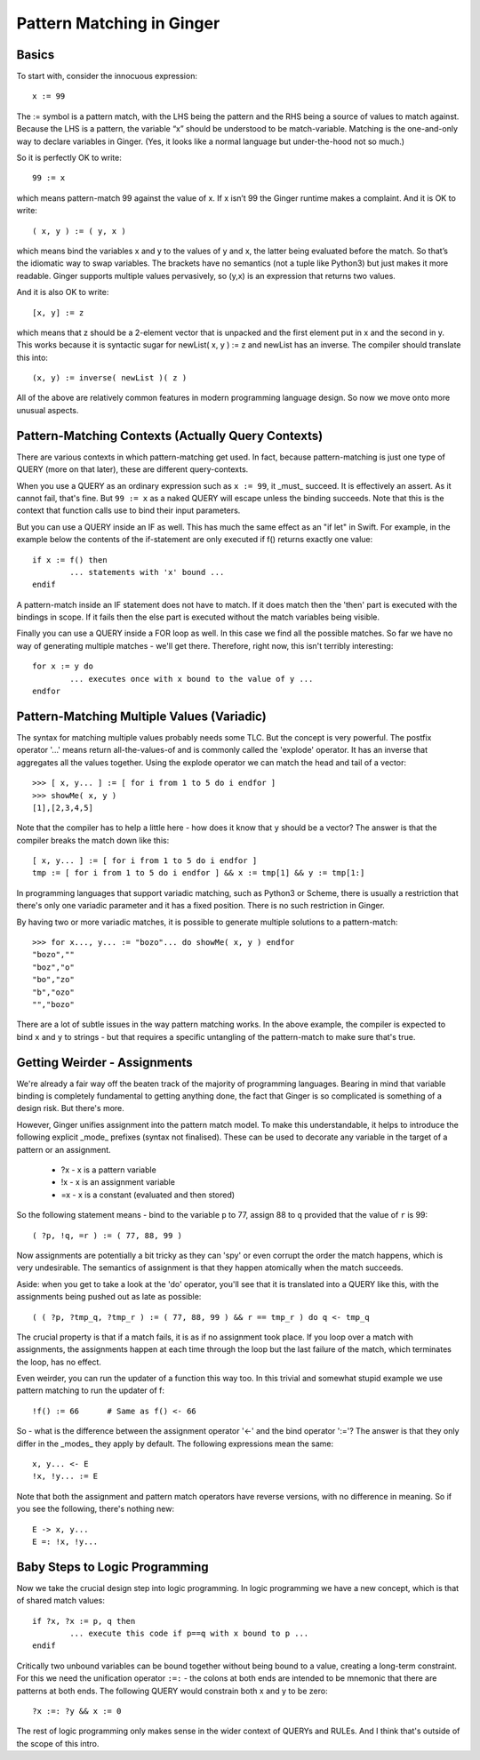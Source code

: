 %%%%%%%%%%%%%%%%%%%%%%%%%%%%%%%%%%%%%%%%%%%%%%%%%%%%%%%%%%%%%%%%%%%%%%%%%%%%%%%%
Pattern Matching in Ginger
%%%%%%%%%%%%%%%%%%%%%%%%%%%%%%%%%%%%%%%%%%%%%%%%%%%%%%%%%%%%%%%%%%%%%%%%%%%%%%%%

Basics
------

To start with, consider the innocuous expression::

	x := 99

The := symbol is a pattern match, with the LHS being the pattern and the RHS being a source of values to match against. Because the LHS is a pattern, the variable “x” should be understood to be match-variable. Matching is the one-and-only way to declare variables in Ginger. (Yes, it looks like a normal language but under-the-hood not so much.)

So it is perfectly OK to write::

	99 := x

which means pattern-match 99 against the value of x. If x isn’t 99 the Ginger runtime makes a complaint. And it is OK to write::

	( x, y ) := ( y, x ) 

which means bind the variables x and y to the values of y and x, the latter being evaluated before the match. So that’s the idiomatic way to swap variables. The brackets have no semantics (not a tuple like Python3) but just makes it more readable. Ginger supports multiple values pervasively, so (y,x) is an expression that returns two values. 

And it is also OK to write::

	[x, y] := z

which means that z should be a 2-element vector that is unpacked and the first element put in x and the second in y. This works because it is syntactic sugar for newList( x, y ) := z and newList has an inverse. The compiler should translate this into::

	(x, y) := inverse( newList )( z )

All of the above are relatively common features in modern programming language
design. So now we move onto more unusual aspects.

Pattern-Matching Contexts (Actually Query Contexts)
---------------------------------------------------
There are various contexts in which pattern-matching get used. In fact, because pattern-matching is just one type of QUERY (more on that later), these are different query-contexts.

When you use a QUERY as an ordinary expression such as ``x := 99``, it _must_ succeed. It is effectively an assert. As it cannot fail, that's fine. But ``99 := x`` as a naked QUERY will escape unless the binding succeeds. Note that this is the context that function calls use to bind their input parameters.

But you can use a QUERY inside an IF as well. This has much the same effect as an "if let" in Swift. For example, in the example below the contents of the if-statement are only executed if f() returns exactly one value::

	if x := f() then
		... statements with 'x' bound ...
	endif

A pattern-match inside an IF statement does not have to match. If it does match then the 'then' part is executed with the bindings in scope. If it fails then the else part is executed without the match variables being visible.

Finally you can use a QUERY inside a FOR loop as well. In this case we find all the possible matches. So far we have no way of generating multiple matches - we'll get there. Therefore, right now, this isn't terribly interesting::

	for x := y do
		... executes once with x bound to the value of y ...
	endfor

Pattern-Matching Multiple Values (Variadic)
-------------------------------------------
The syntax for matching multiple values probably needs some TLC. But the concept is very powerful. The postfix operator '...' means return all-the-values-of and is commonly called the 'explode' operator. It has an inverse that aggregates all the values together. Using the explode operator we can match the head and tail of a vector::

	>>> [ x, y... ] := [ for i from 1 to 5 do i endfor ]
	>>> showMe( x, y )
	[1],[2,3,4,5]

Note that the compiler has to help a little here - how does it know that ``y`` should be a vector? The answer is that the compiler breaks the match down like this::

	[ x, y... ] := [ for i from 1 to 5 do i endfor ]
	tmp := [ for i from 1 to 5 do i endfor ] && x := tmp[1] && y := tmp[1:]

In programming languages that support variadic matching, such as Python3 or Scheme, there is usually a restriction that there's only one variadic parameter and it has a fixed position. There is no such restriction in Ginger. 

By having two or more variadic matches, it is possible to generate multiple solutions to a pattern-match::

	>>> for x..., y... := "bozo"... do showMe( x, y ) endfor
	"bozo","" 
	"boz","o"
	"bo","zo"
	"b","ozo"
	"","bozo"

There are a lot of subtle issues in the way pattern matching works. In the above example, the compiler is expected to bind ``x`` and ``y`` to strings - but that requires a specific untangling of the pattern-match to make sure that's true.

Getting Weirder - Assignments
-----------------------------
We're already a fair way off the beaten track of the majority of programming languages. Bearing in mind that variable binding is completely fundamental to getting anything done, the fact that Ginger is so complicated is something of a design risk. But there's more.

However, Ginger unifies assignment into the pattern match model. To make this understandable, it helps to introduce the following explicit _mode_ prefixes (syntax not finalised). These can be used to decorate any variable in the target of a pattern or an assignment.

  * ?x - x is a pattern variable
  * !x - x is an assignment variable
  * =x - x is a constant (evaluated and then stored)

So the following statement means - bind to the variable ``p`` to 77, assign 88 to ``q`` provided that the value of ``r`` is 99::

	( ?p, !q, =r ) := ( 77, 88, 99 )

Now assignments are potentially a bit tricky as they can 'spy' or even corrupt the order the match happens, which is very undesirable. The semantics of assignment is that they happen atomically when the match succeeds. 

Aside: when you get to take a look at the 'do' operator, you'll see that it is translated into a QUERY like this, with the assignments being pushed out as late as possible::

	( ( ?p, ?tmp_q, ?tmp_r ) := ( 77, 88, 99 ) && r == tmp_r ) do q <- tmp_q

The crucial property is that if a match fails, it is as if no assignment took place. If you loop over a match with assignments, the assignments happen at each time through the loop but the last failure of the match, which terminates the loop, has no effect.

Even weirder, you can run the updater of a function this way too. In this trivial and somewhat stupid example we use pattern matching to run the updater of f::

	!f() := 66	# Same as f() <- 66

So - what is the difference between the assignment operator '<-' and the bind operator ':='? The answer is that they only differ in the _modes_ they apply by default. The following expressions mean the same::

	x, y... <- E 
	!x, !y... := E

Note that both the assignment and pattern match operators have reverse versions, with no difference in meaning. So if you see the following, there's nothing new::

	E -> x, y... 
	E =: !x, !y...	


Baby Steps to Logic Programming
-------------------------------
Now we take the crucial design step into logic programming. In logic programming we have a new concept, which is that of shared match values::

	if ?x, ?x := p, q then 
		... execute this code if p==q with x bound to p ...
	endif

Critically two unbound variables can be bound together without being bound to a value, creating a long-term constraint. For this we need the unification operator ``:=:`` - the colons at both ends are intended to be mnemonic that there are patterns at both ends. The following QUERY would constrain both x and y to be zero::

	?x :=: ?y && x := 0

The rest of logic programming only makes sense in the wider context of QUERYs and RULEs. And I think that's outside of the scope of this intro.
